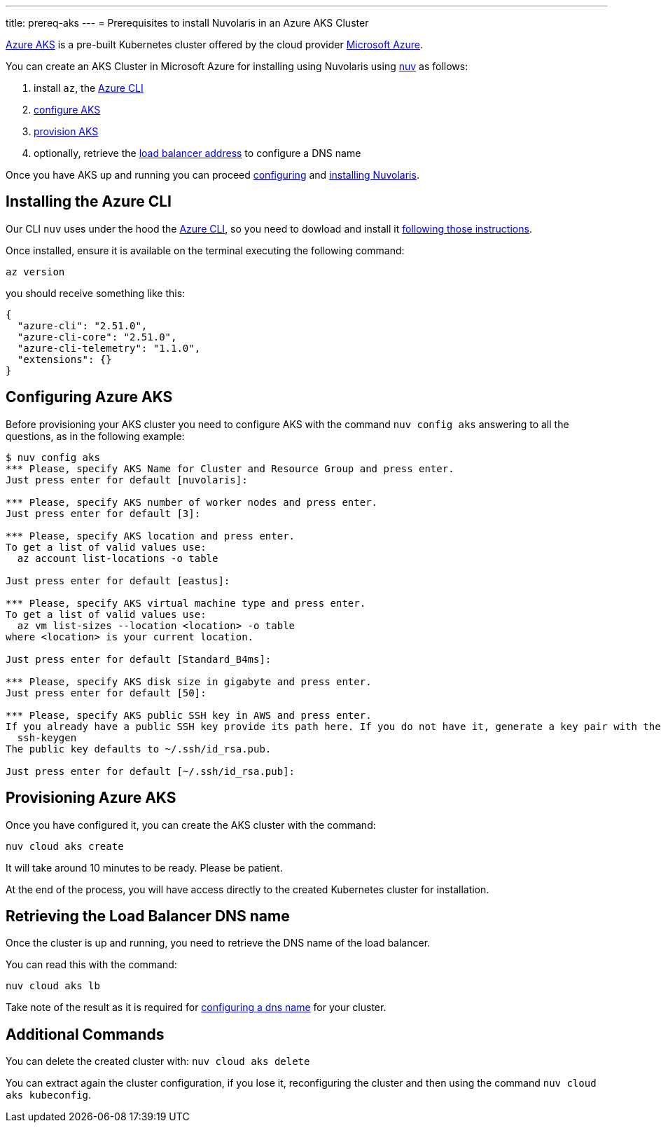 ---
title: prereq-aks
---
= Prerequisites to install Nuvolaris in an Azure AKS Cluster

https://aws.amazon.com/eks/[Azure AKS] is a pre-built Kubernetes cluster offered by the cloud provider https://azure.microsoft.com/[Microsoft Azure].

You can create an AKS Cluster in Microsoft Azure for installing using Nuvolaris using xref:download.adoc[nuv] as follows:

. install `az`, the <<install-cli, Azure CLI>>
. <<configure, configure AKS>>
. <<provision, provision AKS>>
. optionally, retrieve the <<retrieve-lb, load balancer address>> to configure a DNS name

Once you have AKS up and running you can proceed xref:configure.adoc[configuring] and xref:install-cluster.adoc[installing Nuvolaris].

[#install-cli]
== Installing the Azure CLI

Our CLI `nuv` uses under the hood the https://learn.microsoft.com/en-us/cli/azure/[Azure CLI], so you need to dowload and install it https://learn.microsoft.com/en-us/cli/azure/install-azure-cli[following those instructions].

Once installed, ensure it is available on the terminal executing the following command:

----
az version
----

you should receive something like this:


----
{
  "azure-cli": "2.51.0",
  "azure-cli-core": "2.51.0",
  "azure-cli-telemetry": "1.1.0",
  "extensions": {}
}
----


[#configure]
== Configuring Azure AKS

Before provisioning your AKS cluster you need to configure AKS with the command `nuv config aks` answering to all the questions, as in the following example:

----
$ nuv config aks
*** Please, specify AKS Name for Cluster and Resource Group and press enter.
Just press enter for default [nuvolaris]: 

*** Please, specify AKS number of worker nodes and press enter.
Just press enter for default [3]: 

*** Please, specify AKS location and press enter.
To get a list of valid values use:
  az account list-locations -o table

Just press enter for default [eastus]: 

*** Please, specify AKS virtual machine type and press enter.
To get a list of valid values use:
  az vm list-sizes --location <location> -o table
where <location> is your current location.

Just press enter for default [Standard_B4ms]: 

*** Please, specify AKS disk size in gigabyte and press enter.
Just press enter for default [50]: 

*** Please, specify AKS public SSH key in AWS and press enter.
If you already have a public SSH key provide its path here. If you do not have it, generate a key pair with the following command:
  ssh-keygen
The public key defaults to ~/.ssh/id_rsa.pub.

Just press enter for default [~/.ssh/id_rsa.pub]: 
----

[#provision]
== Provisioning Azure AKS

Once you have configured it, you can create the AKS cluster with the command:

----
nuv cloud aks create
----

It will take around 10 minutes to be ready. Please be patient.

At the end of the process, you will have access directly to the created Kubernetes cluster for installation.

[#retrieve-lb]
== Retrieving the Load Balancer DNS name

Once the cluster is up and running, you need to retrieve the DNS name of the load balancer.

You can read this with the command:

----
nuv cloud aks lb
----

Take note of the result as it is required for  xref:configure-dns.adoc[configuring a dns name] for your cluster.

== Additional Commands

You can delete the created cluster with: `nuv cloud aks delete`

You can extract again the cluster configuration, if you lose it, reconfiguring the cluster and then using the command `nuv cloud aks kubeconfig`.
